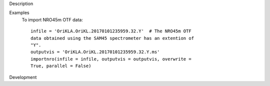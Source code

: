 

.. _Description:

Description
   

.. _Examples:

Examples
   To import NRO45m OTF data:
   
   ::
   
      infile = 'OriKLA.OriKL.20170101235959.32.Y'  # The NRO45m OTF
      data obtained using the SAM45 spectrometer has an extention of
      "Y".
      outputvis = 'OriKLA.OriKL.20170101235959.32.Y.ms'
      importnro(infile = infile, outputvis = outputvis, overwrite =
      True, parallel = False)
   

.. _Development:

Development
   